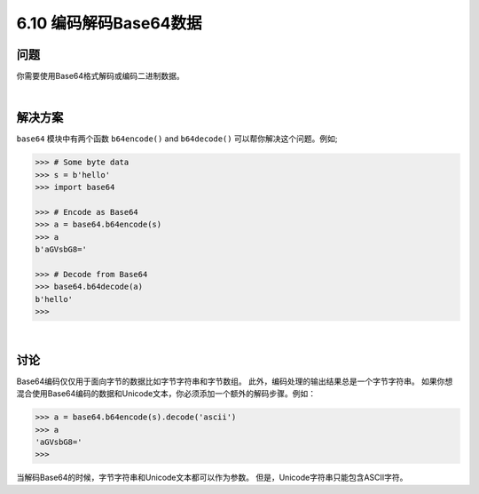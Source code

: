 ============================
6.10 编码解码Base64数据
============================

----------
问题
----------
你需要使用Base64格式解码或编码二进制数据。

|

----------
解决方案
----------
``base64`` 模块中有两个函数 ``b64encode()`` and ``b64decode()`` 可以帮你解决这个问题。例如;

.. code-block:: python

    >>> # Some byte data
    >>> s = b'hello'
    >>> import base64

    >>> # Encode as Base64
    >>> a = base64.b64encode(s)
    >>> a
    b'aGVsbG8='

    >>> # Decode from Base64
    >>> base64.b64decode(a)
    b'hello'
    >>>

|

----------
讨论
----------
Base64编码仅仅用于面向字节的数据比如字节字符串和字节数组。
此外，编码处理的输出结果总是一个字节字符串。
如果你想混合使用Base64编码的数据和Unicode文本，你必须添加一个额外的解码步骤。例如：

.. code-block:: python

    >>> a = base64.b64encode(s).decode('ascii')
    >>> a
    'aGVsbG8='
    >>>

当解码Base64的时候，字节字符串和Unicode文本都可以作为参数。
但是，Unicode字符串只能包含ASCII字符。
